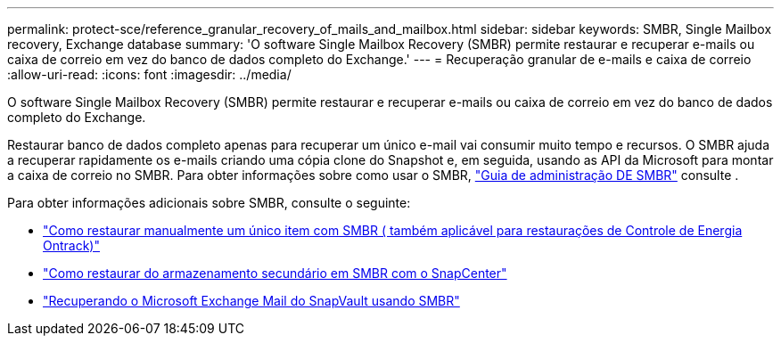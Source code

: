 ---
permalink: protect-sce/reference_granular_recovery_of_mails_and_mailbox.html 
sidebar: sidebar 
keywords: SMBR, Single Mailbox recovery, Exchange database 
summary: 'O software Single Mailbox Recovery (SMBR) permite restaurar e recuperar e-mails ou caixa de correio em vez do banco de dados completo do Exchange.' 
---
= Recuperação granular de e-mails e caixa de correio
:allow-uri-read: 
:icons: font
:imagesdir: ../media/


[role="lead"]
O software Single Mailbox Recovery (SMBR) permite restaurar e recuperar e-mails ou caixa de correio em vez do banco de dados completo do Exchange.

Restaurar banco de dados completo apenas para recuperar um único e-mail vai consumir muito tempo e recursos. O SMBR ajuda a recuperar rapidamente os e-mails criando uma cópia clone do Snapshot e, em seguida, usando as API da Microsoft para montar a caixa de correio no SMBR. Para obter informações sobre como usar o SMBR, https://docs.netapp.com/p/snap/smbr/8.3/Administrative-Server-Administration-Guide.pdf["Guia de administração DE SMBR"^] consulte .

Para obter informações adicionais sobre SMBR, consulte o seguinte:

* https://kb.netapp.com/Legacy/SMBR/How_to_manually_restore_a_single_item_with_SMBR["Como restaurar manualmente um único item com SMBR ( também aplicável para restaurações de Controle de Energia Ontrack)"]
* https://kb.netapp.com/Advice_and_Troubleshooting/Data_Storage_Software/Single_Mailbox_Recovery_(SMBR)/How_to_restore_from_secondary_storage_in_SMBR_with_SnapCenter["Como restaurar do armazenamento secundário em SMBR com o SnapCenter"^]
* https://www.youtube.com/watch?v=fOMuaaXrreI&list=PLdXI3bZJEw7nofM6lN44eOe4aOSoryckg&index=3["Recuperando o Microsoft Exchange Mail do SnapVault usando SMBR"^]

